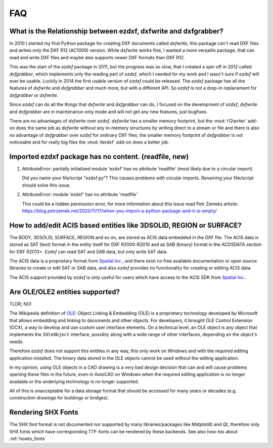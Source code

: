 .. _faq:

FAQ
===

.. _faq001:

What is the Relationship between ezdxf, dxfwrite and dxfgrabber?
----------------------------------------------------------------

In 2010 I started my first Python package for creating DXF documents called `dxfwrite`,
this package can't read DXF files and writes only the DXF R12 (AC1009) version.
While `dxfwrite` works fine, I wanted a more versatile package, that can read
and write DXF files and maybe also supports newer DXF formats than DXF R12.

This was the start of the `ezdxf` package in 2011, but the progress was so slow,
that I created a spin off in 2012 called `dxfgrabber`, which implements only the
reading part of `ezdxf`, which I needed for my work and I wasn't sure if `ezdxf`
will ever be usable. Luckily in 2014 the first usable version of `ezdxf` could
be released. The `ezdxf` package has all the features of `dxfwrite` and
`dxfgrabber` and much more, but with a different API. So `ezdxf` is not a
drop-in replacement for `dxfgrabber` or `dxfwrite`.

Since `ezdxf` can do all the things that `dxfwrite` and `dxfgrabber` can do, I
focused on the development of `ezdxf`, `dxfwrite` and `dxfgrabber` are in
maintenance-only mode and will not get any new features, just bugfixes.

There are no advantages of `dxfwrite` over `ezdxf`, `dxfwrite` has a smaller
memory footprint, but the :mod:`r12writer` add-on does the same job as
`dxfwrite` without any in-memory structures by writing direct to a stream
or file and there is also no advantage of `dxfgrabber` over `ezdxf` for ordinary
DXF files, the smaller memory footprint of `dxfgrabber` is not noticeable and
for really big files the :mod:`iterdxf` add-on does a better job.

.. _faq002:

Imported ezdxf package has no content. (readfile, new)
------------------------------------------------------

1. AttributeError: partially initialized module 'ezdxf' has no attribute 'readfile'
   (most likely due to a circular import)

   Did you name your file/script "ezdxf.py"? This causes problems with
   circular imports. Renaming your file/script should solve this issue.

2. AttributeError: module 'ezdxf' has no attribute 'readfile'

   This could be a hidden permission error, for more information about this issue
   read Petr Zemeks article: https://blog.petrzemek.net/2020/11/17/when-you-import-a-python-package-and-it-is-empty/

.. _faq003:

How to add/edit ACIS based entities like 3DSOLID, REGION or SURFACE?
--------------------------------------------------------------------

The BODY, 3DSOLID, SURFACE, REGION and so on, are stored as ACIS data embedded
in the DXF file. The ACIS data is stored as SAT (text) format in the entity
itself for DXF R2000-R2010 and as SAB (binary) format in the
ACDSDATA section for DXF R2013+. `Ezdxf` can read SAT and SAB data, but
only write SAT data.

The ACIS data is a proprietary format from `Spatial Inc.`_, and there exist no
free available documentation or open source libraries to create or edit SAT or
SAB data, and also `ezdxf` provides no functionality for creating or editing
ACIS data.

The ACIS support provided by `ezdxf` is only useful for users which have
access to the ACIS SDK from `Spatial Inc.`_.

.. _Spatial Inc.: https://www.spatial.com/products/3d-acis-modeling

.. _faq004:

Are OLE/OLE2 entities supported?
--------------------------------

TLDR; NO!

The Wikipedia definition of `OLE`_: Object Linking & Embedding (OLE) is a proprietary
technology developed by Microsoft that allows embedding and linking to documents
and other objects. For developers, it brought OLE Control Extension (OCX), a
way to develop and use custom user interface elements. On a technical level, an
OLE object is any object that implements the ``IOleObject`` interface, possibly
along with a wide range of other interfaces, depending on the object's needs.

Therefore `ezdxf` does not support this entities in any way, this only
work on Windows and with the required editing application installed.
The binary data stored in the OLE objects cannot be used without the
editing application.

In my opinion, using OLE objects in a CAD drawing is a very bad design decision
that can and will cause problems opening these files in the future, even in
AutoCAD on Windows when the required editing application is no longer available
or the underlying technology is no longer supported.

All of this is unacceptable for a data storage format that should be accessed
for many years or decades (e.g. construction drawings for buildings or bridges).

Rendering SHX Fonts
-------------------

The SHX font format is not documented nor supported by many libraries/packages
like `Matplotlib` and `Qt`, therefore only SHX fonts which have corresponding
TTF-fonts can be rendered by these backends. See also how-tos about
:ref:`howto_fonts`


.. _OLE: https://en.wikipedia.org/wiki/Object_Linking_and_Embedding
